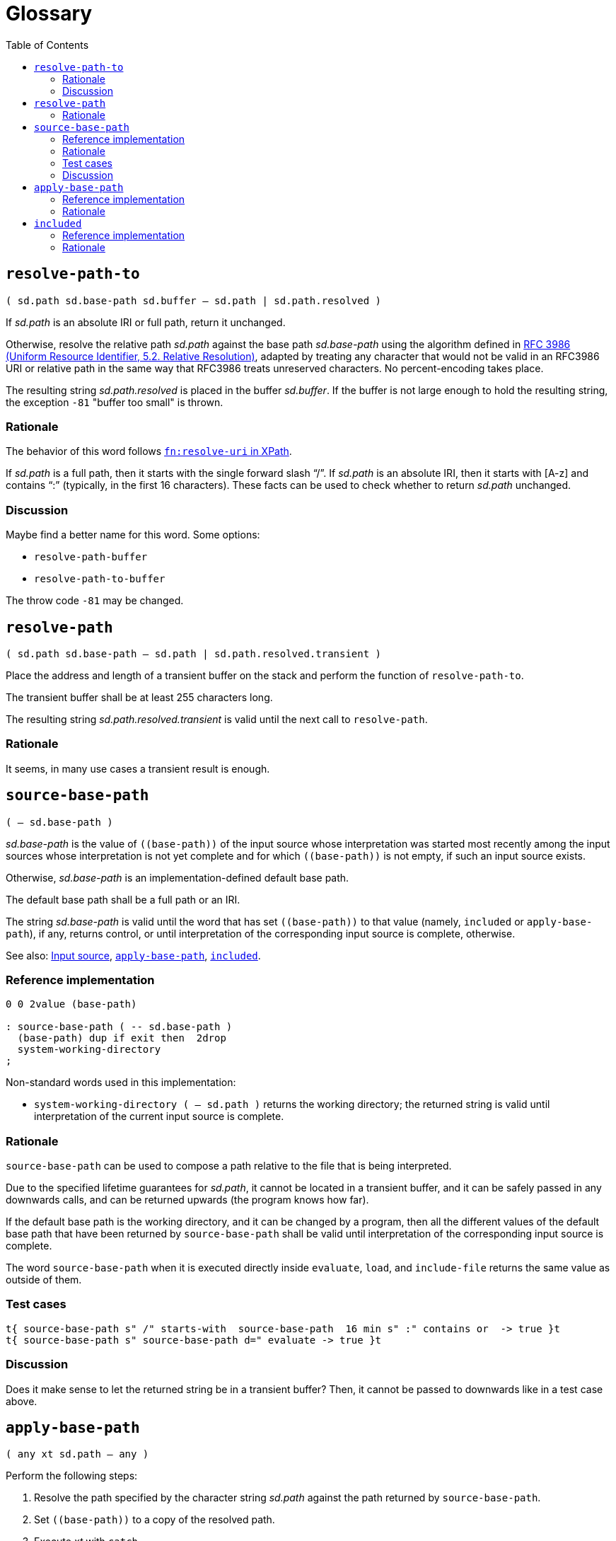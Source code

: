 
= Glossary
:doctype: book
:toc:



== `resolve-path-to`
`( sd.path sd.base-path sd.buffer -- sd.path | sd.path.resolved )`

If _sd.path_ is an absolute IRI or full path, return it unchanged.

Otherwise, resolve the relative path _sd.path_
against the base path _sd.base-path_
using the algorithm defined in
https://www.rfc-editor.org/rfc/rfc3986.html#section-5.2[RFC 3986
(Uniform Resource Identifier, 5.2. Relative Resolution)],
adapted by treating any character that would not be valid in an RFC3986 URI
or relative path in the same way that RFC3986 treats unreserved characters.
No percent-encoding takes place.

The resulting string _sd.path.resolved_ is placed in the buffer _sd.buffer_.
If the buffer is not large enough to hold the resulting string,
the exception `-81` "buffer too small" is thrown.


=== Rationale

The behavior of this word follows
https://www.w3.org/TR/xpath-functions/#func-resolve-uri[`fn:resolve-uri` in XPath].

If _sd.path_ is a full path, then it starts with the single forward slash "`/`".
If _sd.path_ is an absolute IRI, then it starts with [A-z] and contains "`:`"
(typically, in the first 16 characters).
These facts can be used to check whether to return _sd.path_ unchanged.


=== Discussion

Maybe find a better name for this word. Some options:

- `resolve-path-buffer`
- `resolve-path-to-buffer`

The throw code `-81` may be changed.


== `resolve-path`
`( sd.path sd.base-path -- sd.path | sd.path.resolved.transient )`

Place the address and length of a transient buffer
on the stack and perform the function of `resolve-path-to`.

The transient buffer shall be at least 255 characters long.

The resulting string _sd.path.resolved.transient_
is valid until the next call to `resolve-path`.


=== Rationale

It seems, in many use cases a transient result is enough.



== `source-base-path`
`( -- sd.base-path )`

_sd.base-path_ is the value of  `\((base-path))` of the input source
whose interpretation was started most recently
among the input sources whose interpretation is not yet complete
and for which `\((base-path))` is not empty, if such an input source exists.

Otherwise, _sd.base-path_ is an implementation-defined default base path.

The default base path shall be a full path or an IRI.

The string _sd.base-path_ is valid until the word
that has set `\((base-path))` to that value
(namely, `included` or `apply-base-path`),
if any, returns control,
or until interpretation of the corresponding input source is complete, otherwise.

See also: link:./terms.adoc#input-source[Input source],
link:#apply-base-path[`apply-base-path`],
link:#included[`included`].


=== Reference implementation

[,forth]
----
0 0 2value (base-path)

: source-base-path ( -- sd.base-path )
  (base-path) dup if exit then  2drop
  system-working-directory
;
----

Non-standard words used in this implementation:

- `system-working-directory ( -- sd.path )` returns the working directory;
the returned string is valid until interpretation of the current input source is complete.


=== Rationale

`source-base-path` can be used to compose a path relative to the file that is being interpreted.

Due to the specified lifetime guarantees for _sd.path_,
it cannot be located in a transient buffer,
and it can be safely passed
in any downwards calls, and can be returned upwards (the program knows how far).

If the default base path is the working directory, and it can be changed by a program,
then all the different values of the default base path
that have been returned by `source-base-path`
shall be valid until interpretation of the corresponding input source is complete.

The word `source-base-path`
when it is executed directly inside `evaluate`, `load`, and `include-file`
returns the same value as outside of them.


=== Test cases

[,forth]
----
t{ source-base-path s" /" starts-with  source-base-path  16 min s" :" contains or  -> true }t
t{ source-base-path s" source-base-path d=" evaluate -> true }t
----


=== Discussion

Does it make sense to let the returned string be in a transient buffer?
Then, it cannot be passed to downwards like in a test case above.


== `apply-base-path`
`( any xt sd.path -- any )`

Perform the following steps:

1. Resolve the path specified by the character string _sd.path_
  against the path returned by `source-base-path`.
2. Set `\((base-path))` to a copy of the resolved path.
3. Execute _xt_ with `catch`.
4. Restore `\((base-path))` to its value in the step 1.
5. Re-throw the exception code from `catch` in the step 3.

Note: an implementation must not set `\((base-path))` to _sd.path_,
because the lifetime of this string is unknown.

Note: an implementation must not assume that the value of `\((base-path))`
before step 4 is the same as before step 3,
because it can be set to a different value by `restore-input`.

An ambiguous condition exists if the input source state is saved using `save-input`
during execution of _xt_ and restored using `restore-input` to the saved state
after execution of _xt_.

See also: link:./terms.adoc#input-source[Input source],
link:#resolve-path[`resolve-path`].



=== Reference implementation

[,forth]
----
: apply-base-path ( any xt sd.path -- any )
  source-base-path resolve-path
  dup allocate throw dup >r swap 2dup 2>r move 2r> ( sd.base-path.new )
  (base-path) 2>r  to (base-path)
  catch ( ior1 )
  2r>  to (base-path)
  r> free swap ( ior2 ior1 )
  throw throw
;
----


=== Rationale

This word allows to set a specific base path for an evaluating string,
for a file loaded with `include-file`, for a block loaded with `load`,
or for a portion of the input source using a nested call to the Forth text interpreter.



== `included`
`( any sd.filename -- any )`

Extend the semantics of
https://forth-standard.org/standard/file/INCLUDED[11.6.1.1718 `INCLUDED`]
with the following step **after** storing zero in `BLK`:

- Obtain the full path or IRI of the file identified by _sd.filename_
and set `\((base-path))` to the obtained value.

See also: link:./terms.adoc#input-source[Input source].


=== Reference implementation

[,forth]
----
: included ( any sd.filename -- any )
  [: source-base-path included ;] rot rot apply-base-path
;
----

In this implementation, if a relative path is specified for `included`,
then that path is resolved against the base path, which by default
is the full path to the file being interpreted.


=== Rationale

In different Forth systems `included` resolves the relative path
in different ways.

`included` establishes the new input source,
whose `\((base-path))` is initially an empty string,
and is then set to a full path.

The input string for `included` may be transient,
and it can be modified while the file is being interpreted.
So, even if this string is a full path, `\((base-path))` cannot be set
directly to this string.


